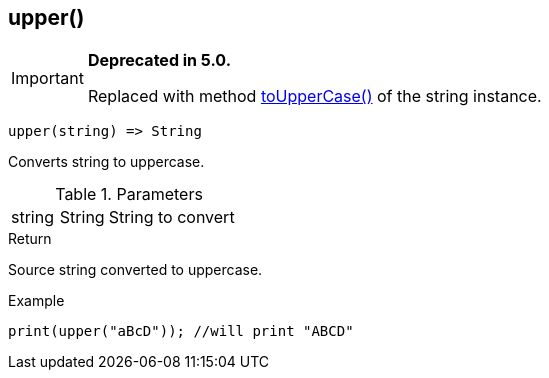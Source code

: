 [.nxsl-function]
[[func-upper]]
== upper()

****
[IMPORTANT]
====
*Deprecated in 5.0.*

Replaced with method <<class-string-toUpperCase,toUpperCase()>> of the string instance.
====
****

[source,c]
----
upper(string) => String
----

Converts string to uppercase.

.Parameters
[cols="1,1,3" grid="none", frame="none"]
|===
|string|String|String to convert
|===

.Return
Source string converted to uppercase.

.Example
[.source]
....
print(upper("aBcD")); //will print "ABCD"
....
